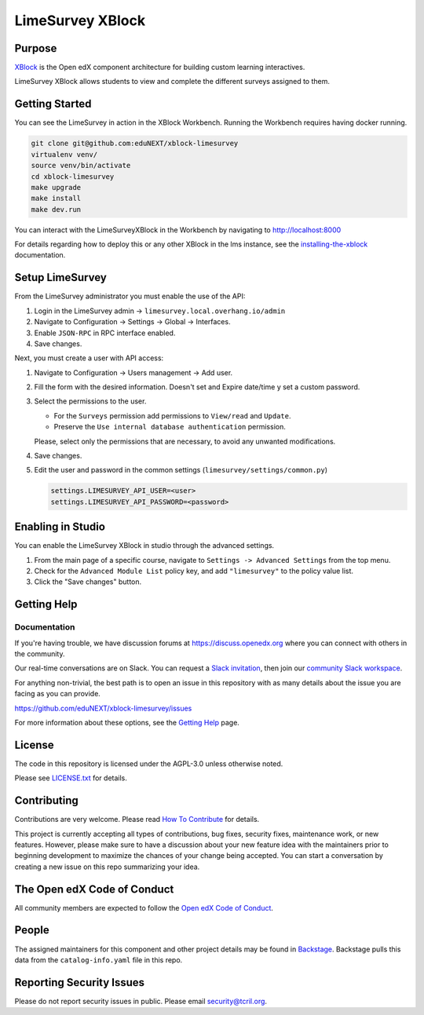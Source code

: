 LimeSurvey XBlock
#############################

Purpose
*******

`XBlock`_ is the Open edX component architecture for building custom
learning interactives.

.. _XBlock: https://openedx.org/r/xblock

LimeSurvey XBlock allows students to view and complete
the different surveys assigned to them.

Getting Started
***************

You can see the LimeSurvey in action in the XBlock Workbench.  Running the Workbench requires having docker running.

.. code:: bash

    git clone git@github.com:eduNEXT/xblock-limesurvey
    virtualenv venv/
    source venv/bin/activate
    cd xblock-limesurvey
    make upgrade
    make install
    make dev.run

You can interact with the LimeSurveyXBlock in the Workbench by navigating to http://localhost:8000

For details regarding how to deploy this or any other XBlock in the lms instance, see the `installing-the-xblock`_ documentation.

.. _installing-the-xblock: https://edx.readthedocs.io/projects/xblock-tutorial/en/latest/edx_platform/devstack.html#installing-the-xblock

Setup LimeSurvey
****************
From the LimeSurvey administrator you must enable the use of the API:

1. Login in the LimeSurvey admin → ``limesurvey.local.overhang.io/admin``
2. Navigate to Configuration → Settings → Global → Interfaces.
3. Enable ``JSON-RPC`` in RPC interface enabled.
4. Save changes.

Next, you must create a user with API access:

1. Navigate to Configuration → Users management → Add user.
2. Fill the form with the desired information. Doesn't set and Expire date/time y set a custom password.
3. Select the permissions to the user.

   - For the ``Surveys`` permission add permissions to ``View/read`` and ``Update``.
   - Preserve the ``Use internal database authentication`` permission.

   Please, select only the permissions that are necessary, to avoid any unwanted modifications.
4. Save changes.
5. Edit the user and password in the common settings (``limesurvey/settings/common.py``)

   .. code:: python

       settings.LIMESURVEY_API_USER=<user>
       settings.LIMESURVEY_API_PASSWORD=<password>

Enabling in Studio
******************

You can enable the LimeSurvey XBlock in studio through the
advanced settings.

1. From the main page of a specific course, navigate to
   ``Settings -> Advanced Settings`` from the top menu.
2. Check for the ``Advanced Module List`` policy key, and add
   ``"limesurvey"`` to the policy value list.
3. Click the "Save changes" button.

Getting Help
************

Documentation
=============

If you're having trouble, we have discussion forums at
https://discuss.openedx.org where you can connect with others in the
community.

Our real-time conversations are on Slack. You can request a `Slack
invitation`_, then join our `community Slack workspace`_.

For anything non-trivial, the best path is to open an issue in this
repository with as many details about the issue you are facing as you
can provide.

https://github.com/eduNEXT/xblock-limesurvey/issues

For more information about these options, see the `Getting Help`_ page.

.. _Slack invitation: https://openedx.org/slack
.. _community Slack workspace: https://openedx.slack.com/
.. _Getting Help: https://openedx.org/getting-help

License
*******

The code in this repository is licensed under the AGPL-3.0 unless
otherwise noted.

Please see `LICENSE.txt <LICENSE.txt>`_ for details.

Contributing
************

Contributions are very welcome.
Please read `How To Contribute <https://openedx.org/r/how-to-contribute>`_ for details.

This project is currently accepting all types of contributions, bug fixes,
security fixes, maintenance work, or new features.  However, please make sure
to have a discussion about your new feature idea with the maintainers prior to
beginning development to maximize the chances of your change being accepted.
You can start a conversation by creating a new issue on this repo summarizing
your idea.

The Open edX Code of Conduct
****************************

All community members are expected to follow the `Open edX Code of Conduct`_.

.. _Open edX Code of Conduct: https://openedx.org/code-of-conduct/

People
******

The assigned maintainers for this component and other project details may be
found in `Backstage`_. Backstage pulls this data from the ``catalog-info.yaml``
file in this repo.

.. _Backstage: https://backstage.openedx.org/catalog/default/component/{{ cookiecutter.repo_name }}

Reporting Security Issues
*************************

Please do not report security issues in public. Please email security@tcril.org.

.. |pypi-badge| image:: https://img.shields.io/pypi/v/{{ cookiecutter.repo_name }}.svg
    :target: https://pypi.python.org/pypi/{{ cookiecutter.repo_name }}/
    :alt: PyPI

.. |ci-badge| image:: https://github.com/openedx/{{ cookiecutter.repo_name }}/workflows/Python%20CI/badge.svg?branch=main
    :target: https://github.com/openedx/{{ cookiecutter.repo_name }}/actions
    :alt: CI

.. |codecov-badge| image:: https://codecov.io/github/openedx/{{ cookiecutter.repo_name }}/coverage.svg?branch=main
    :target: https://codecov.io/github/openedx/{{ cookiecutter.repo_name }}?branch=main
    :alt: Codecov

.. |doc-badge| image:: https://readthedocs.org/projects/{{ cookiecutter.repo_name }}/badge/?version=latest
    :target: https://docs.openedx.org/projects/{{ cookiecutter.repo_name }}
    :alt: Documentation

.. |pyversions-badge| image:: https://img.shields.io/pypi/pyversions/{{ cookiecutter.repo_name }}.svg
    :target: https://pypi.python.org/pypi/{{ cookiecutter.repo_name }}/
    :alt: Supported Python versions

.. |license-badge| image:: https://img.shields.io/github/license/openedx/{{ cookiecutter.repo_name }}.svg
    :target: https://github.com/openedx/{{ cookiecutter.repo_name }}/blob/main/LICENSE.txt
    :alt: License

.. TODO: Choose one of the statuses below and remove the other status-badge lines.
.. |status-badge| image:: https://img.shields.io/badge/Status-Experimental-yellow
.. .. |status-badge| image:: https://img.shields.io/badge/Status-Maintained-brightgreen
.. .. |status-badge| image:: https://img.shields.io/badge/Status-Deprecated-orange
.. .. |status-badge| image:: https://img.shields.io/badge/Status-Unsupported-red
